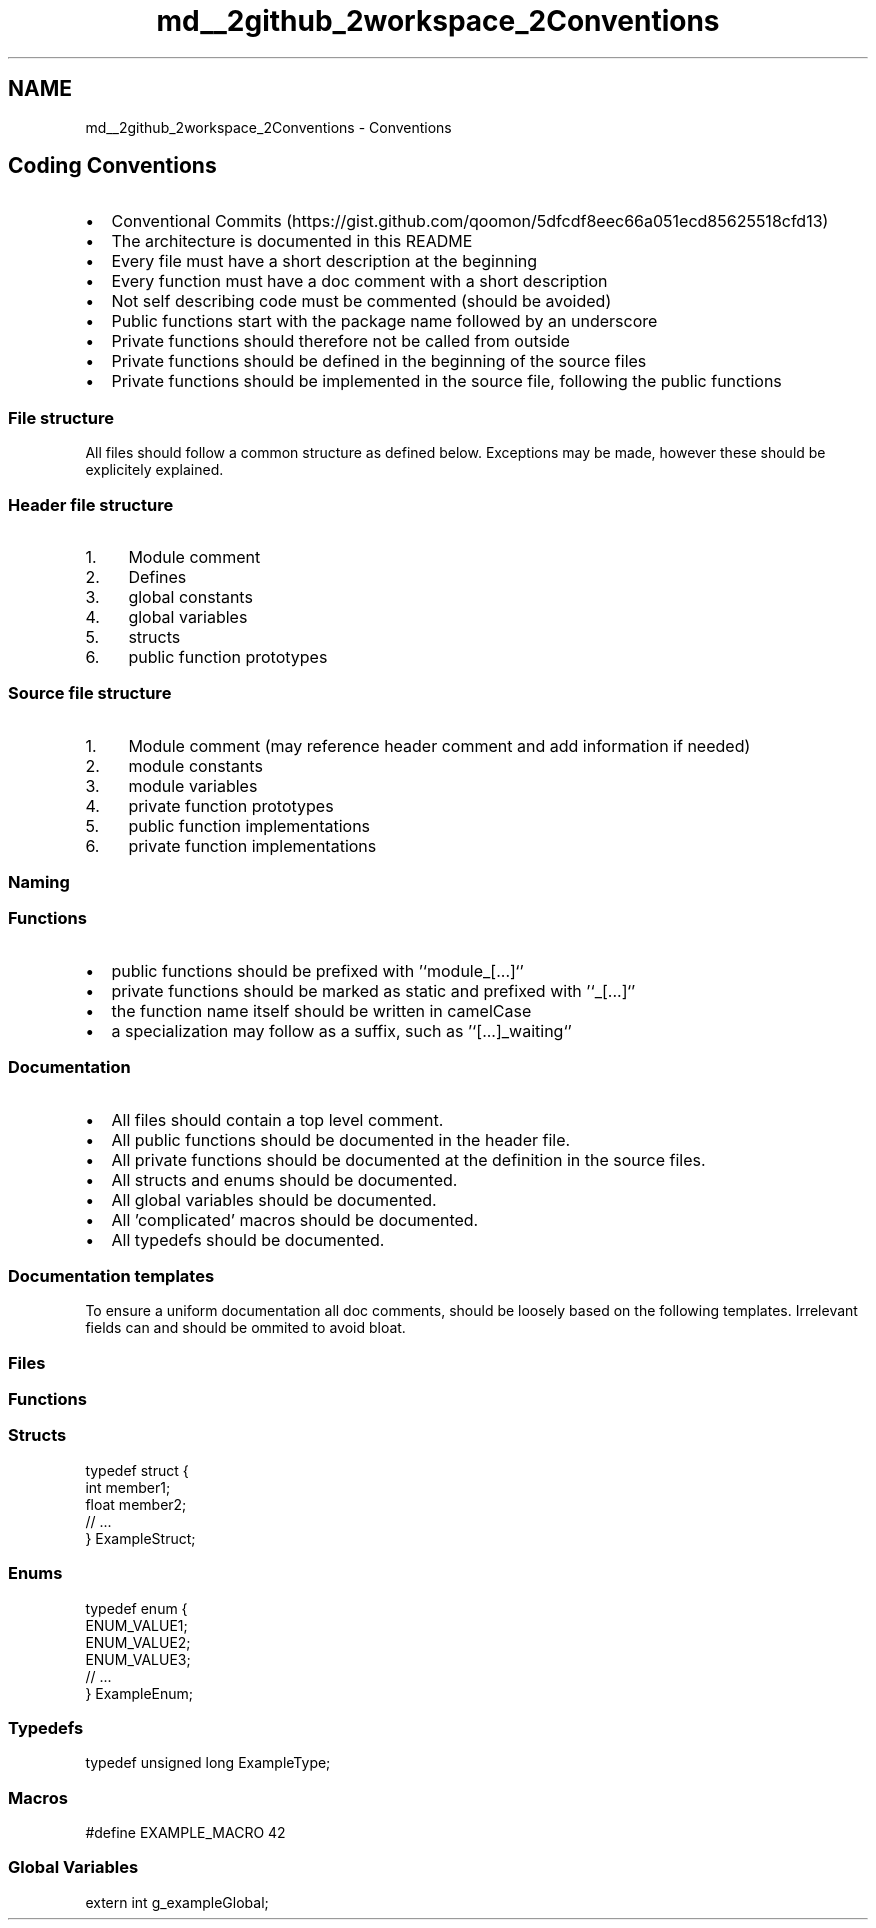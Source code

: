 .TH "md__2github_2workspace_2Conventions" 3 "TikTakToe" \" -*- nroff -*-
.ad l
.nh
.SH NAME
md__2github_2workspace_2Conventions \- Conventions 
.PP

.SH "Coding Conventions"
.PP
.IP "\(bu" 2
Conventional Commits (https://gist.github.com/qoomon/5dfcdf8eec66a051ecd85625518cfd13)
.IP "\(bu" 2
The architecture is documented in this README
.IP "\(bu" 2
Every file must have a short description at the beginning
.IP "\(bu" 2
Every function must have a doc comment with a short description
.IP "\(bu" 2
Not self describing code must be commented (should be avoided)
.IP "\(bu" 2
Public functions start with the package name followed by an underscore
.IP "\(bu" 2
Private functions should therefore not be called from outside
.IP "\(bu" 2
Private functions should be defined in the beginning of the source files
.IP "\(bu" 2
Private functions should be implemented in the source file, following the public functions
.PP
.SS "File structure"
All files should follow a common structure as defined below\&. Exceptions may be made, however these should be explicitely explained\&.
.SS "Header file structure"
.IP "1." 4
Module comment
.IP "2." 4
Defines
.IP "3." 4
global constants
.IP "4." 4
global variables
.IP "5." 4
structs
.IP "6." 4
public function prototypes
.PP
.SS "Source file structure"
.IP "1." 4
Module comment (may reference header comment and add information if needed)
.IP "2." 4
module constants
.IP "3." 4
module variables
.IP "4." 4
private function prototypes
.IP "5." 4
public function implementations
.IP "6." 4
private function implementations
.PP
.SS "Naming"
.SS "Functions"
.IP "\(bu" 2
public functions should be prefixed with '`module_[\&.\&.\&.]`'
.IP "\(bu" 2
private functions should be marked as \fRstatic\fP and prefixed with '`_[\&.\&.\&.]`'
.IP "\(bu" 2
the function name itself should be written in \fRcamelCase\fP
.IP "\(bu" 2
a specialization may follow as a suffix, such as '`[\&.\&.\&.]_waiting`'
.PP
.SS "Documentation"
.IP "\(bu" 2
All files should contain a top level comment\&.
.IP "\(bu" 2
All public functions should be documented in the header file\&.
.IP "\(bu" 2
All private functions should be documented at the definition in the source files\&.
.IP "\(bu" 2
All structs and enums should be documented\&.
.IP "\(bu" 2
All global variables should be documented\&.
.IP "\(bu" 2
All 'complicated' macros should be documented\&.
.IP "\(bu" 2
All typedefs should be documented\&.
.PP
.SS "Documentation templates"
To ensure a uniform documentation all doc comments, should be loosely based on the following templates\&. Irrelevant fields can and should be ommited to avoid bloat\&.
.SS "Files"
.PP
.nf


.fi
.PP
.SS "Functions"
.PP
.nf


.fi
.PP
.SS "Structs"
.PP
.nf

 typedef struct {
    int member1; 
    float member2; 
    // \&.\&.\&.
} ExampleStruct;
.fi
.PP
.SS "Enums"
.PP
.nf

 typedef enum {
    ENUM_VALUE1; 
    ENUM_VALUE2; 
    ENUM_VALUE3; 
    // \&.\&.\&.
} ExampleEnum;
.fi
.PP
.SS "Typedefs"
.PP
.nf

typedef unsigned long ExampleType;
.fi
.PP
.SS "Macros"
.PP
.nf

#define EXAMPLE_MACRO 42
.fi
.PP
.SS "Global Variables"
.PP
.nf

extern int g_exampleGlobal;
.fi
.PP
 
